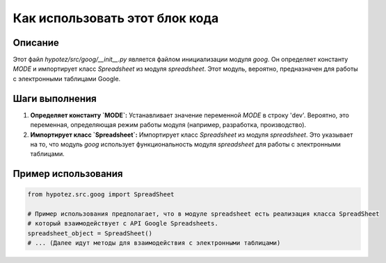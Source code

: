 Как использовать этот блок кода
=========================================================================================

Описание
-------------------------
Этот файл `hypotez/src/goog/__init__.py` является файлом инициализации модуля `goog`. Он определяет константу `MODE` и импортирует класс `Spreadsheet` из модуля `spreadsheet`.  Этот модуль, вероятно, предназначен для работы с электронными таблицами Google.

Шаги выполнения
-------------------------
1. **Определяет константу `MODE`:**  Устанавливает значение переменной `MODE` в строку 'dev'. Вероятно, это переменная, определяющая режим работы модуля (например, разработка, производство).
2. **Импортирует класс `Spreadsheet`:**  Импортирует класс `Spreadsheet` из модуля `spreadsheet`. Это указывает на то, что модуль `goog` использует функциональность модуля `spreadsheet` для работы с электронными таблицами.

Пример использования
-------------------------
.. code-block:: python

    from hypotez.src.goog import SpreadSheet

    # Пример использования предполагает, что в модуле spreadsheet есть реализация класса SpreadSheet
    # который взаимодействует с API Google Spreadsheets.
    spreadsheet_object = SpreadSheet()
    # ... (Далее идут методы для взаимодействия с электронными таблицами)